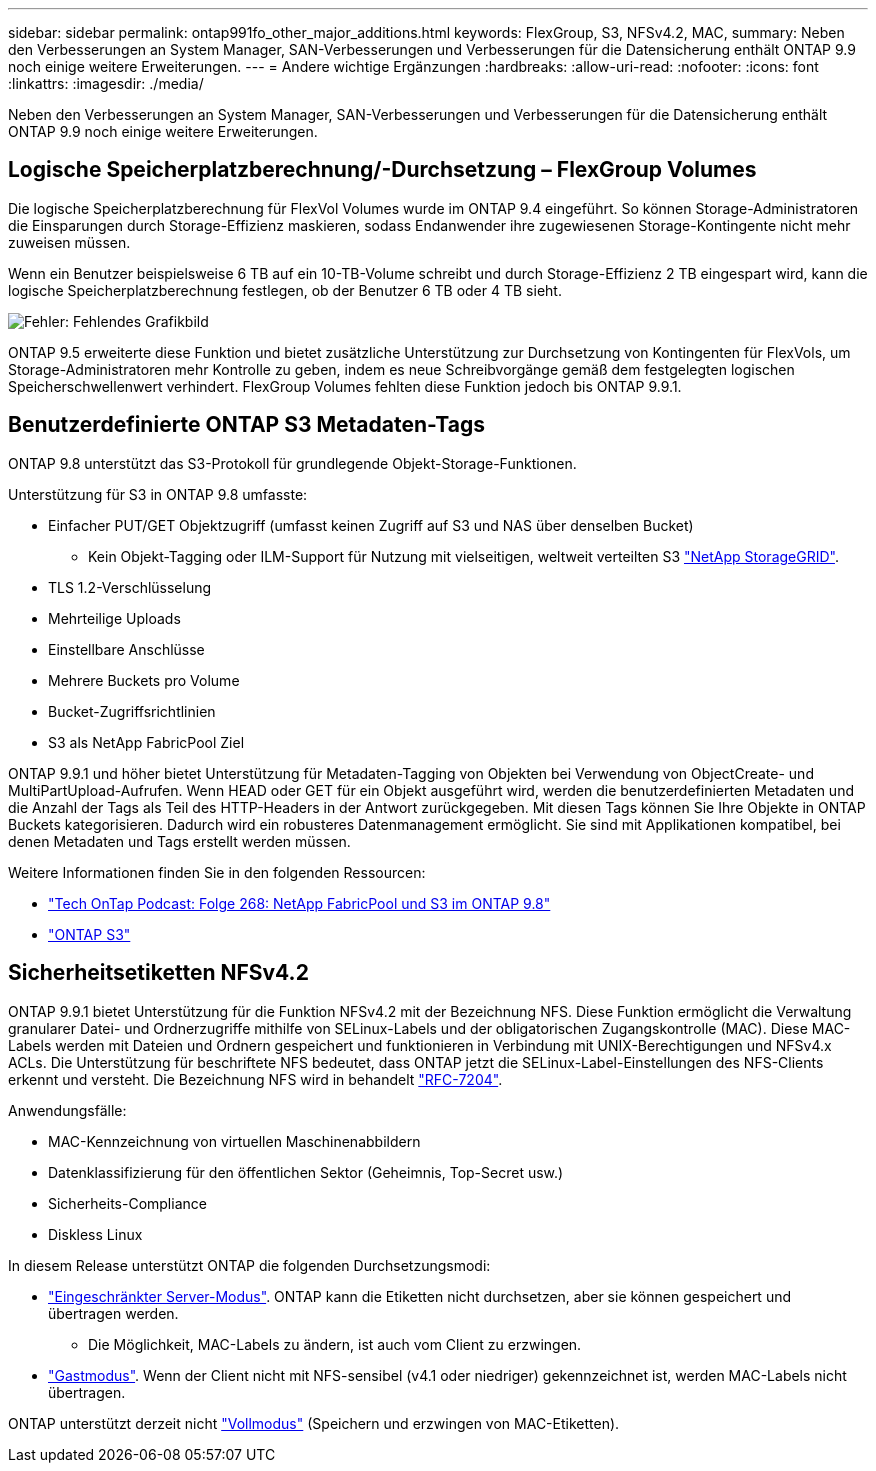 ---
sidebar: sidebar 
permalink: ontap991fo_other_major_additions.html 
keywords: FlexGroup, S3, NFSv4.2, MAC, 
summary: Neben den Verbesserungen an System Manager, SAN-Verbesserungen und Verbesserungen für die Datensicherung enthält ONTAP 9.9 noch einige weitere Erweiterungen. 
---
= Andere wichtige Ergänzungen
:hardbreaks:
:allow-uri-read: 
:nofooter: 
:icons: font
:linkattrs: 
:imagesdir: ./media/


Neben den Verbesserungen an System Manager, SAN-Verbesserungen und Verbesserungen für die Datensicherung enthält ONTAP 9.9 noch einige weitere Erweiterungen.



== Logische Speicherplatzberechnung/-Durchsetzung – FlexGroup Volumes

Die logische Speicherplatzberechnung für FlexVol Volumes wurde im ONTAP 9.4 eingeführt. So können Storage-Administratoren die Einsparungen durch Storage-Effizienz maskieren, sodass Endanwender ihre zugewiesenen Storage-Kontingente nicht mehr zuweisen müssen.

Wenn ein Benutzer beispielsweise 6 TB auf ein 10-TB-Volume schreibt und durch Storage-Effizienz 2 TB eingespart wird, kann die logische Speicherplatzberechnung festlegen, ob der Benutzer 6 TB oder 4 TB sieht.

image:ontap991fo_image17.png["Fehler: Fehlendes Grafikbild"]

ONTAP 9.5 erweiterte diese Funktion und bietet zusätzliche Unterstützung zur Durchsetzung von Kontingenten für FlexVols, um Storage-Administratoren mehr Kontrolle zu geben, indem es neue Schreibvorgänge gemäß dem festgelegten logischen Speicherschwellenwert verhindert. FlexGroup Volumes fehlten diese Funktion jedoch bis ONTAP 9.9.1.



== Benutzerdefinierte ONTAP S3 Metadaten-Tags

ONTAP 9.8 unterstützt das S3-Protokoll für grundlegende Objekt-Storage-Funktionen.

Unterstützung für S3 in ONTAP 9.8 umfasste:

* Einfacher PUT/GET Objektzugriff (umfasst keinen Zugriff auf S3 und NAS über denselben Bucket)
+
** Kein Objekt-Tagging oder ILM-Support für Nutzung mit vielseitigen, weltweit verteilten S3 https://www.netapp.com/data-storage/storagegrid/["NetApp StorageGRID"^].


* TLS 1.2-Verschlüsselung
* Mehrteilige Uploads
* Einstellbare Anschlüsse
* Mehrere Buckets pro Volume
* Bucket-Zugriffsrichtlinien
* S3 als NetApp FabricPool Ziel


ONTAP 9.9.1 und höher bietet Unterstützung für Metadaten-Tagging von Objekten bei Verwendung von ObjectCreate- und MultiPartUpload-Aufrufen. Wenn HEAD oder GET für ein Objekt ausgeführt wird, werden die benutzerdefinierten Metadaten und die Anzahl der Tags als Teil des HTTP-Headers in der Antwort zurückgegeben. Mit diesen Tags können Sie Ihre Objekte in ONTAP Buckets kategorisieren. Dadurch wird ein robusteres Datenmanagement ermöglicht. Sie sind mit Applikationen kompatibel, bei denen Metadaten und Tags erstellt werden müssen.

Weitere Informationen finden Sie in den folgenden Ressourcen:

* https://soundcloud.com/techontap_podcast/episode-268-netapp-fabricpool-and-s3-in-ontap-98["Tech OnTap Podcast: Folge 268: NetApp FabricPool und S3 im ONTAP 9.8"^]
* https://www.netapp.com/us/media/tr-4814.pdf["ONTAP S3"^]




== Sicherheitsetiketten NFSv4.2

ONTAP 9.9.1 bietet Unterstützung für die Funktion NFSv4.2 mit der Bezeichnung NFS. Diese Funktion ermöglicht die Verwaltung granularer Datei- und Ordnerzugriffe mithilfe von SELinux-Labels und der obligatorischen Zugangskontrolle (MAC). Diese MAC-Labels werden mit Dateien und Ordnern gespeichert und funktionieren in Verbindung mit UNIX-Berechtigungen und NFSv4.x ACLs. Die Unterstützung für beschriftete NFS bedeutet, dass ONTAP jetzt die SELinux-Label-Einstellungen des NFS-Clients erkennt und versteht. Die Bezeichnung NFS wird in behandelt https://tools.ietf.org/html/rfc7204["RFC-7204"^].

Anwendungsfälle:

* MAC-Kennzeichnung von virtuellen Maschinenabbildern
* Datenklassifizierung für den öffentlichen Sektor (Geheimnis, Top-Secret usw.)
* Sicherheits-Compliance
* Diskless Linux


In diesem Release unterstützt ONTAP die folgenden Durchsetzungsmodi:

* https://tools.ietf.org/html/rfc7204["Eingeschränkter Server-Modus"^]. ONTAP kann die Etiketten nicht durchsetzen, aber sie können gespeichert und übertragen werden.
+
** Die Möglichkeit, MAC-Labels zu ändern, ist auch vom Client zu erzwingen.


* https://tools.ietf.org/html/rfc7204["Gastmodus"^]. Wenn der Client nicht mit NFS-sensibel (v4.1 oder niedriger) gekennzeichnet ist, werden MAC-Labels nicht übertragen.


ONTAP unterstützt derzeit nicht https://tools.ietf.org/html/rfc7204["Vollmodus"^] (Speichern und erzwingen von MAC-Etiketten).

